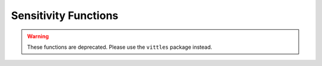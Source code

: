 
Sensitivity Functions
==========================================


.. warning:: These functions are deprecated.  Please use the ``vittles`` package instead.

